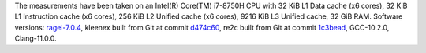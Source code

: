 The measurements have been taken on an Intel(R) Core(TM) i7-8750H CPU with
32 KiB L1 Data cache (x6 cores),
32 KiB L1 Instruction cache (x6 cores),
256 KiB L2 Unified cache (x6 cores),
9216 KiB L3 Unified cache,
32 GiB RAM.
Software versions:
`ragel-7.0.4 <https://www.colm.net/files/ragel/ragel-7.0.4.tar.gz>`_,
kleenex built from Git at commit `d474c60 <https://github.com/diku-kmc/kleenexlang/commit/d474c6015339c261b2e7bf37061175fd69185baf>`_,
re2c built from Git at commit `1c3bead <https://github.com/skvadrik/re2c/commit/1c3bead7909bb7aab0562cb514cca8fc57fcaa22>`_,
GCC-10.2.0,
Clang-11.0.0.
